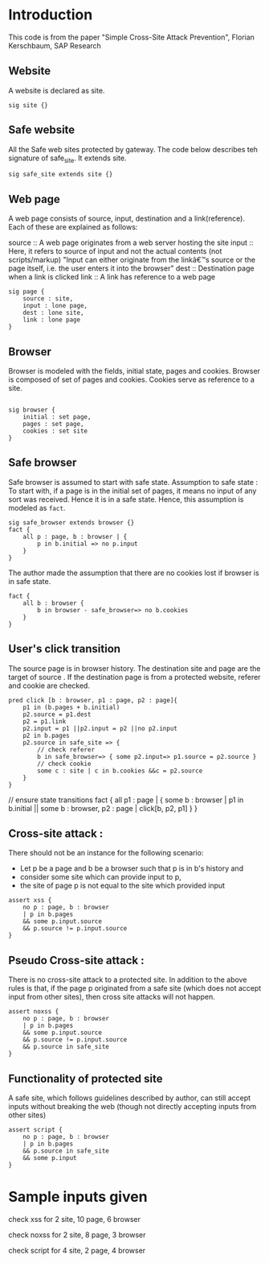 * Introduction

This code is from the paper "Simple Cross-Site Attack Prevention", Florian Kerschbaum, SAP Research

** Website
A website is declared as site.
#+begin_src 
sig site {}
#+end_src

** Safe website
All the Safe web sites protected by gateway. The code below describes teh signature of safe_site. It extends site.
 
#+begin_src 
sig safe_site extends site {}
#+end_src

** Web page
A web page consists of source, input, destination and a link(reference). Each of these are explained as follows:


 source :: A web page originates from a web server hosting the site
 input :: Here, it refers to source of input and not the actual contents (not scripts/markup)
 			  "Input can either originate from the linkâ€™s source or the page itself, i.e. the user enters it into the browser"
 dest :: Destination page when a link is clicked
 link :: A link has reference to a web page

#+begin_src 
sig page {
	source : site,
	input : lone page,
	dest : lone site,
	link : lone page
}
#+end_src

** Browser 
 Browser is modeled with the fields, initial state, pages and
 cookies. Browser is composed of set of pages and cookies. Cookies
 serve as reference to a site.
#+begin_src 

sig browser {
	initial : set page,
	pages : set page,
	cookies : set site
}
#+end_src

** Safe browser 
Safe browser is assumed to start with safe state. 
Assumption to safe state : 
 To start with, if a page is in the initial set of pages, it means no input of any sort was received. Hence it is in a safe state. 
Hence, this assumption is modeled as =fact=.

#+begin_src 
sig safe_browser extends browser {}
fact {
	all p : page, b : browser | {
		p in b.initial => no p.input
	}
}
#+end_src

The author made the assumption that there are no cookies lost if browser is in safe state.

#+begin_src 
fact {
	all b : browser {
		b in browser - safe_browser=> no b.cookies
	}
}
#+end_src

** User's click transition

The source page is in browser history. The destination site and page
are the target of source . If the destination page is from a protected
website, referer and cookie are checked.

#+begin_src 
pred click [b : browser, p1 : page, p2 : page]{
	p1 in (b.pages + b.initial)
	p2.source = p1.dest
	p2 = p1.link
	p2.input = p1 ||p2.input = p2 ||no p2.input
	p2 in b.pages
	p2.source in safe_site => {
		// check referer
		b in safe_browser=> { some p2.input=> p1.source = p2.source }
		// check cookie
		some c : site | c in b.cookies &&c = p2.source
	}
}
#+end_src

// ensure state transitions
fact {
	all p1 : page | {
		some b : browser | p1 in b.initial || some b : browser, p2 : page | click[b, p2, p1]
	}
}

** Cross-site attack :

 There should not be an instance for the following scenario:
 +  Let p be a page and b be a browser such that p is in b's history and 
 +  consider some site which can provide input to p,
 +  the site of page p is not equal to the site which provided input

#+begin_src 
assert xss {
	no p : page, b : browser
	| p in b.pages
	&& some p.input.source
	&& p.source != p.input.source
}
#+end_src


** Pseudo Cross-site attack : 
 There is no cross-site attack to a protected site. In addition to the
 above rules is that, if the page p originated from a safe site (which
 does not accept input from other sites), then cross site attacks will
 not happen.

#+begin_src 
assert noxss {
	no p : page, b : browser
	| p in b.pages
	&& some p.input.source
	&& p.source != p.input.source
	&& p.source in safe_site
}
#+end_src

** Functionality of protected site
 A safe site, which follows guidelines described by author, can still
 accept inputs without breaking the web (though not directly accepting
 inputs from other sites)

#+begin_src 
assert script {
	no p : page, b : browser
	| p in b.pages
	&& p.source in safe_site
	&& some p.input
}
#+end_src

* Sample inputs given
check xss for 2 site, 10 page, 6 browser

check noxss for 2 site, 8 page, 3 browser

check script for 4 site, 2 page, 4 browser
